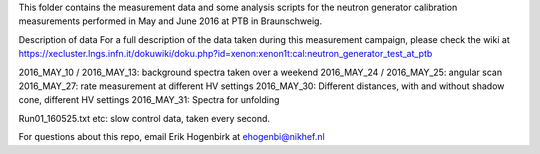 This folder contains the measurement data and some analysis scripts for the 
neutron generator calibration measurements performed in May and June 2016
at PTB in Braunschweig.

Description of data
For a full description of the data taken during this measurement campaign, 
please check the wiki at https://xecluster.lngs.infn.it/dokuwiki/doku.php?id=xenon:xenon1t:cal:neutron_generator_test_at_ptb

2016_MAY_10 / 2016_MAY_13: background spectra taken over a weekend
2016_MAY_24 / 2016_MAY_25: angular scan
2016_MAY_27: rate measurement at different HV settings
2016_MAY_30: Different distances, with and without shadow cone, different HV settings
2016_MAY_31: Spectra for unfolding

Run01_160525.txt etc: slow control data, taken every second.



For questions about this repo, email Erik Hogenbirk at ehogenbi@nikhef.nl

